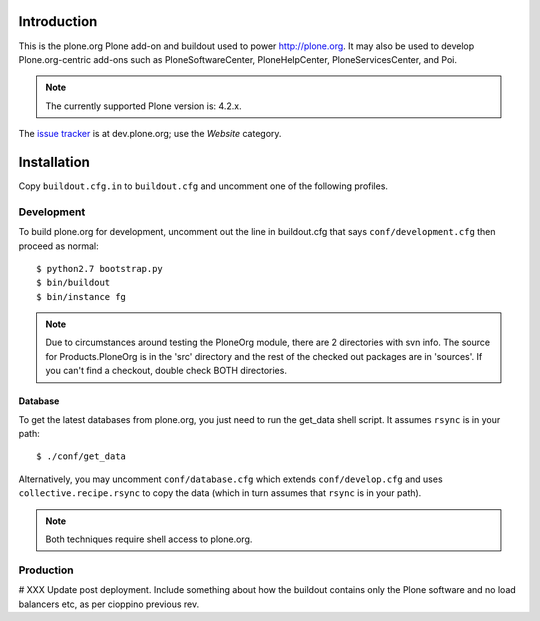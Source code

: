 Introduction
============

This is the plone.org Plone add-on and buildout used to power http://plone.org.
It may also be used to develop Plone.org-centric add-ons such as
PloneSoftwareCenter, PloneHelpCenter, PloneServicesCenter, and Poi.

.. Note::

    The currently supported Plone version is: 4.2.x.

.. image:: https://github.com/plone/Products.PloneOrg/raw/master/screenshot.png

The `issue tracker`_ is at dev.plone.org; use the *Website* category.

.. _issue tracker: https://dev.plone.org/query?status=assigned&status=confirmed&status=new&status=reopened&component=Website&col=id&col=summary&col=status&col=type&col=priority&col=milestone&col=component&order=priority

Installation
============

Copy ``buildout.cfg.in`` to ``buildout.cfg`` and uncomment one of the following profiles.

Development
-----------

To build plone.org for development, uncomment out the line in buildout.cfg that
says ``conf/development.cfg`` then proceed as normal::

    $ python2.7 bootstrap.py
    $ bin/buildout
    $ bin/instance fg

.. Note:: 

    Due to circumstances around testing the PloneOrg module, there 
    are 2 directories with svn info. The source for Products.PloneOrg is in the 
    'src' directory and the rest of the checked out packages are in 'sources'. If 
    you can't find a checkout, double check BOTH directories.


Database
~~~~~~~~

To get the latest databases from plone.org, you just need to run the get_data 
shell script. It assumes ``rsync`` is in your path::

    $ ./conf/get_data

Alternatively, you may uncomment ``conf/database.cfg`` which extends ``conf/develop.cfg``
and uses ``collective.recipe.rsync`` to copy the data (which in turn assumes
that ``rsync`` is in your path).

.. Note::

    Both techniques require shell access to plone.org.

Production
----------

# XXX Update post deployment. Include something about how the buildout contains only the Plone software and no load balancers etc, as per cioppino previous rev.
